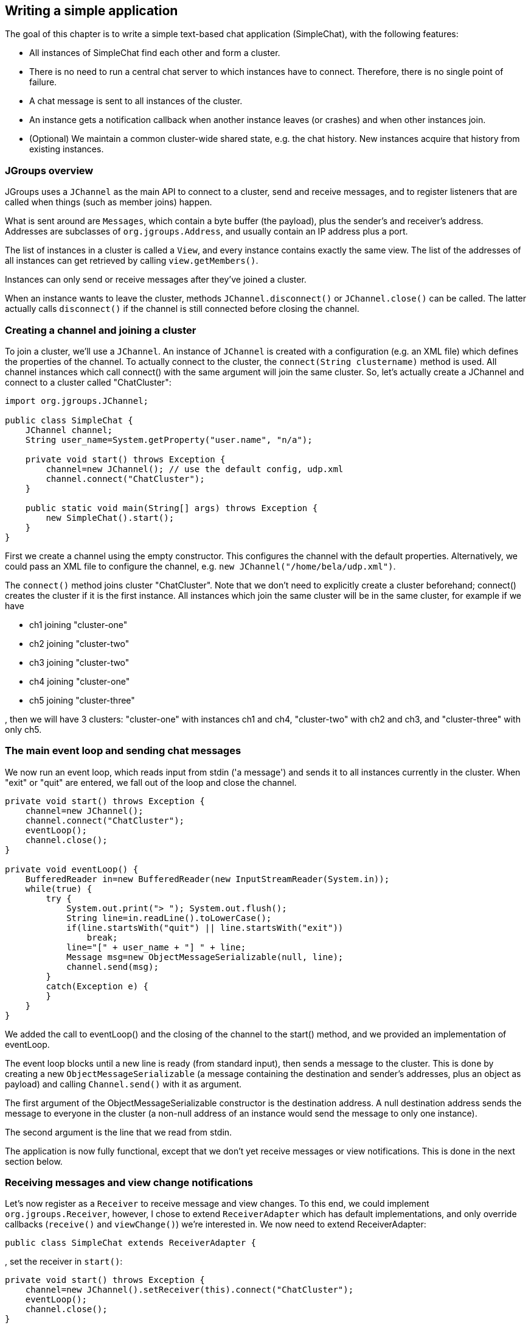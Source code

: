 
== Writing a simple application
The goal of this chapter is to write a simple text-based chat application (SimpleChat), with the following features:

* All instances of SimpleChat find each other and form a cluster.
* There is no need to run a central chat server to which instances have to connect. Therefore, there is no
  single point of failure.
* A chat message is sent to all instances of the cluster.
* An instance gets a notification callback when another instance leaves (or crashes) and when other
  instances join.
* (Optional) We maintain a common cluster-wide shared state, e.g. the chat history. New instances acquire
  that history from existing instances.
    

=== JGroups overview
JGroups uses a `JChannel` as the main API to connect to a cluster, send and receive messages, and to register
listeners that are called when things (such as member joins) happen.

What is sent around are `Messages`, which contain a byte buffer (the payload), plus the sender's and receiver's address.
Addresses are subclasses of `org.jgroups.Address`, and usually contain an IP address plus a port.

The list of instances in a cluster is called a `View`, and every instance contains exactly the same view.
The list of the addresses of all instances can get retrieved by calling `view.getMembers()`.

Instances can only send or receive messages after they've joined a cluster.

When an instance wants to leave the cluster, methods `JChannel.disconnect()` or `JChannel.close()` can be called.
The latter actually calls `disconnect()` if the channel is still connected before closing the channel.
        


[[creating-channel]]
=== Creating a channel and joining a cluster
To join a cluster, we'll use a `JChannel`. An instance of `JChannel` is created with a configuration
(e.g. an XML file) which defines the properties of the channel. To actually connect to the cluster, the
`connect(String clustername)` method is used. All channel instances which call connect() with the same argument will
join the same cluster. So, let's actually create a JChannel and connect to a cluster called "ChatCluster":
        
[source,java]
----
import org.jgroups.JChannel;

public class SimpleChat {
    JChannel channel;
    String user_name=System.getProperty("user.name", "n/a");

    private void start() throws Exception {
        channel=new JChannel(); // use the default config, udp.xml
        channel.connect("ChatCluster");
    }

    public static void main(String[] args) throws Exception {
        new SimpleChat().start();
    }
}
----


First we create a channel using the empty constructor. This configures the channel with the default properties.
Alternatively, we could pass an XML file to configure the channel, e.g. `new JChannel("/home/bela/udp.xml")`.

The `connect()` method joins cluster "ChatCluster". Note that we don't need to explicitly create a cluster
beforehand; connect() creates the cluster if it is the first instance. All instances which join the same
cluster will be in the same cluster, for example if we have
            
* ch1 joining "cluster-one"
* ch2 joining "cluster-two"
* ch3 joining "cluster-two"
* ch4 joining "cluster-one"
* ch5 joining "cluster-three"

, then we will have 3 clusters: "cluster-one" with instances ch1 and ch4, "cluster-two" with ch2 and ch3,
and "cluster-three" with only ch5.
        

=== The main event loop and sending chat messages
We now run an event loop, which reads input from stdin ('a message') and sends it to all
instances currently in the cluster. When "exit" or "quit" are entered, we fall out of the
loop and close the channel.


[source,java]
----
private void start() throws Exception {
    channel=new JChannel();
    channel.connect("ChatCluster");
    eventLoop();
    channel.close();
}

private void eventLoop() {
    BufferedReader in=new BufferedReader(new InputStreamReader(System.in));
    while(true) {
        try {
            System.out.print("> "); System.out.flush();
            String line=in.readLine().toLowerCase();
            if(line.startsWith("quit") || line.startsWith("exit"))
                break;
            line="[" + user_name + "] " + line;
            Message msg=new ObjectMessageSerializable(null, line);
            channel.send(msg);
        }
        catch(Exception e) {
        }
    }
}
----

We added the call to eventLoop() and the closing of the channel to the start() method, and we provided an
implementation of eventLoop.

The event loop blocks until a new line is ready (from standard input), then sends a message to the cluster.
This is done by creating a new `ObjectMessageSerializable` (a message containing the destination and sender's addresses,
plus an object as payload) and calling `Channel.send()` with it as argument.

The first argument of the ObjectMessageSerializable constructor is the destination address. A null destination address
sends the message to everyone in the cluster (a non-null address of an instance would send the message
to only one instance).

The second argument is the line that we read from stdin.

The application is now fully functional, except that we don't yet receive messages or view notifications.
This is done in the next section below.
        

=== Receiving messages and view change notifications

Let's now register as a `Receiver` to receive message and view changes. To this end, we could implement
`org.jgroups.Receiver`, however, I chose to extend `ReceiverAdapter` which has default
implementations, and only override callbacks (`receive()` and `viewChange()`) we're interested in. We
now need to extend ReceiverAdapter:


[source,java]
----
public class SimpleChat extends ReceiverAdapter {
----
, set the receiver in `start()`:
        

[source,java]
----
private void start() throws Exception {
    channel=new JChannel().setReceiver(this).connect("ChatCluster");
    eventLoop();
    channel.close();
}
----
, and implement `receive()` and `viewAccepted()`:
        
[source,java]
----
public void viewAccepted(View new_view) {
    System.out.println("** view: " + new_view);
}

public void receive(Message msg) {
    System.out.println(msg.getSrc() + ": " + msg.getObject());
}
----

The viewAccepted() callback is called whenever a new instance joins the cluster, or an existing instance
leaves (crashes included). Its toString() method prints out the view ID (an increasing ID) and a list of
the current instances in the cluster

In receive(), we get a Message as argument. We simply get its byte array as an object (again using Java
serialization) and print it to stdout. We also print the sender's address (`Message.getSrc()`).

Note that we could also get the byte array (the payload) by calling `Message.getArray()` and then
de-serializing it ourselves, e.g. `String line=new String(msg.getArray(), msg.getOffset(), msg.getLength())`.
        



=== Trying out the SimpleChat application
Now that the demo chat application is fully functional, let's try it out. Start an instance of SimpleChat:
            
....
[linux]/home/bela$ java SimpleChat

-------------------------------------------------------------------
GMS: address=linux-48776, cluster=ChatCluster, physical address=192.168.1.5:42442
-------------------------------------------------------------------
** view: [linux-48776|0] [linux-48776]
>
....

The name of this instance is `linux-48776` and the physical address is `192.168.1.5:42442` (IP address:port).
A name is generated by JGroups (using the hostname and a random short) if the user doesn't set it. The name
stays with an instance for its lifetime, and maps to an underlying UUID. The UUID then maps to a
physical address.
        
We started the first instance, let's start the second instance:
        

[listing]
....
[linux]/home/bela$ java SimpleChat

-------------------------------------------------------------------
GMS: address=linux-37238, cluster=ChatCluster, physical address=192.168.1.5:40710
-------------------------------------------------------------------
** view: [linux-48776|1] [linux-48776, linux-37238]
>
....

The cluster list is now `[linux-48776, linux-37238]`, showing the first and second instance that
joined the cluster. Note that the first instance (`linux-48776`) also received the same view, so both
instances have the exact same view with the same ordering of its instances in the list. The instances are
listed in order of joining the cluster, with the oldest instance as first element.

Sending messages is now as simple as typing a message after the prompt and pressing return. The message will
be sent to the cluster and therefore it will be received by both instances, including the sender.

When "exit" or "quit" is entered, then the instance will leave the cluster. This means, a new
view will be installed immediately.

To simulate a crash, simply kill an instance (e.g. via CTRL-C, or from the process manager). The other
surviving instance will receive a new view, with only 1 instance (itself) and excluding the crashed
instance.


=== Extra credits: maintaining shared cluster state
One of the use cases of JGroups is to maintain state that is replicated across a cluster. For example, state
could be all the HTTP sessions in a web server. If those sessions are replicated across a cluster, then
clients can access any server in the cluster after a server which hosted the client's session crashed,
and the user sessions will still be available.

Any update to a session is replicated across the cluster, e.g. by serializing the attribute that was
modified and sending the modification to every server in the cluster via `JChannel.send()`. This is needed
so that all servers have the same state.

However, what happens when a new server is started ? That server has to somehow get the state
(e.g. all HTTP sessions) from an existing server in the cluster.
This is called _state transfer_.

State transfer in JGroups is done by implementing 2 (getState() and setState()) callbacks and
calling the JChannel.getState() method.
Note that, in order to be able to use state transfer in an application, the protocol stack has
to have a state transfer protocol (the default stack used by the demo app does).

The start() method is now modified to include the call to JChannel.getState():


[source,java]
----
private void start() throws Exception {
    channel=new JChannel().setReceiver(this);
    channel.connect("ChatCluster");
    channel.getState(null, 10000);
    eventLoop();
    channel.close();
}
----

The getState() method's first argument is the target instance, and null means get the state from the first
instance (the coordinator). The second argument is the timeout; here's we're willing to wait for 10 secs
to transfer the state. If the state cannot be transferred within this time, then an exception will be
thrown. 0 means wait forever.

ReceiverAdapter defines a callback getState() which is called on an existing instance
(usually the coordinator) to fetch the cluster state. In our demo application, we define the state to be
the chat conversation. This is a simple list, to the tail of which we add every message we receive.
(Note that this is probably not the best example for state, as this state always grows. As a workaround,
we could have a bounded list, which is not done here though).

The list is defined as an instance variable:
        
[source,java]
----
final List<String> state=new LinkedList<String>();
----

Of course, now we need to modify receive() to add each received message to our state:
        

[source,java]
----
public void receive(Message msg) {
    String line=msg.getSrc() + ": " + msg.getObject();
    System.out.println(line);
    synchronized(state) {
        state.add(line);
    }
}
----

The getState() callback implementation is
        

[source,java]
----
public void getState(OutputStream output) throws Exception {
    synchronized(state) {
        Util.objectToStream(state, new DataOutputStream(output));
    }
}
----

The getState() method is called in the _state provider_, ie. an existing instance, to
return the shared cluster state. It is passed an output stream to which the state has to be written. Note
that JGroups closes that stream automatically after the state has been written, even in the case of an
exception, so the stream doesn't need to be closed.

Since access to state may be concurrent, we synchronize it. Then we call Util.objectToStream()
which is a JGroups utility method writing an object to an output stream.
        
The setState() method is called on the _state requester_, ie. the instance
which called JChannel.getState(). Its task is to read the state from the input stream and set it
accordingly:
        

[source,java]
----
public void setState(InputStream input) throws Exception {
    List<String> list;
    list=(List<String>)Util.objectFromStream(new DataInputStream(input));
    synchronized(state) {
        state.clear();
        state.addAll(list);
    }
    System.out.println(list.size() + " messages in chat history):");
    list.forEach(System.out::println);
}
----

We again call a JGroups utility method (Util.objectFromStream()) to create an object from an input stream.

Then we synchronize on +state+, and set its contents from the received state.

We also print the number of messages in the received chat history to stdout. Note that this is not
feasible with a large chat history, but - again - we could have a bounded chat history list.
        

=== Conclusion
In this tutorial, we showed how to create a channel, join and leave a cluster, send and receive messages,
get notified of view changes and implement state transfer. This is the core functionality provided by
JGroups through the +JChannel+ and +Receiver+ APIs.
        
JGroups has two more areas that weren't covered: building blocks and the protocol stack.

Building blocks are classes residing on top of a JChannel that provide a higher abstraction level, e.g.
request-response correlators, cluster-wide method calls, replicated hashmaps and so forth.
        
The protocol stack allows for complete customization of JGroups: protocols can be configured, removed,
replaced, enhanced, or new protocols can be written and added to the stack.
        
The code for SimpleChat can be found ./code/SimpleChat.java[here].
        
Here are some links for further information about JGroups:

* SimpleChat code: link:./code/SimpleChat.java[SimpleChat.java]
* JGroups web site: http://www.jgroups.org[http://www.jgroups.org]
* Downloads: http://sourceforge.net/projects/javagroups/files/JGroups/[here]
* JIRA bug tracking: http://jira.jboss.com/jira/browse/JGRP[http://jira.jboss.com/jira/browse/JGRP]
* Mailing lists: http://sourceforge.net/mail/?group_id=6081[http://sourceforge.net/mail/?group_id=6081]
        
